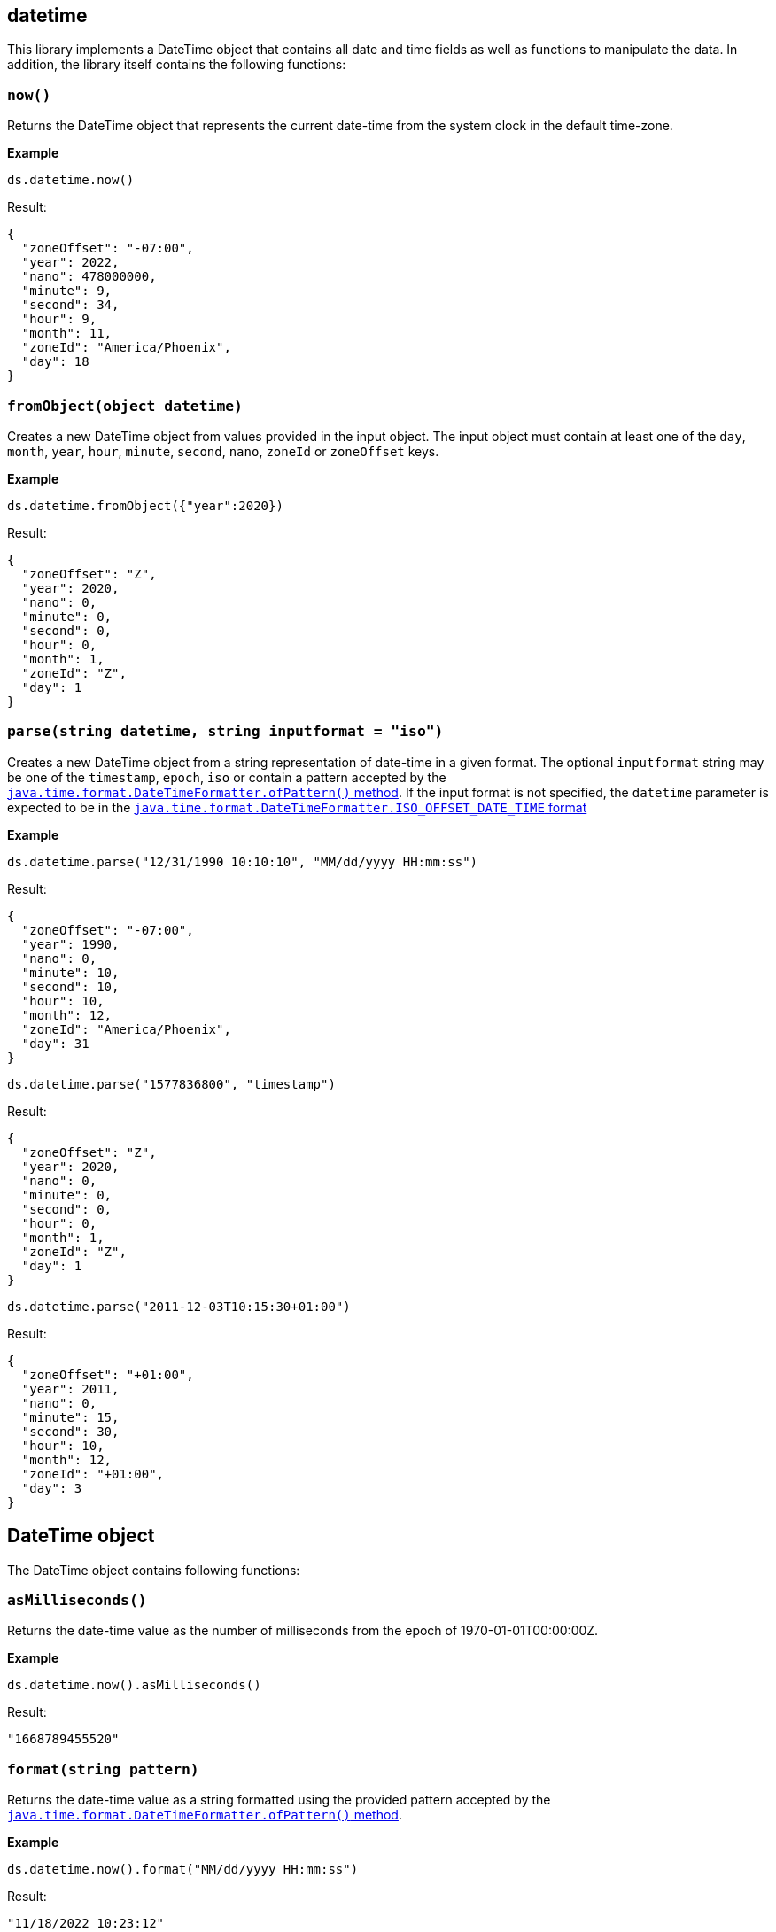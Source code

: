 ## datetime

This library implements a DateTime object that contains all date and time fields as well as functions to manipulate the data. In addition, the library itself contains the following functions:

### `now()`
Returns the DateTime object that represents the current date-time from the system clock in the default time-zone.

*Example*

------------------------
ds.datetime.now()
------------------------

.Result:
------------------------
{
  "zoneOffset": "-07:00",
  "year": 2022,
  "nano": 478000000,
  "minute": 9,
  "second": 34,
  "hour": 9,
  "month": 11,
  "zoneId": "America/Phoenix",
  "day": 18
}
------------------------

### `fromObject(object datetime)`
Creates a new DateTime object from values provided in the input object. The input object must contain at least one of the `day`, `month`, `year`, `hour`, `minute`, `second`, `nano`, `zoneId` or `zoneOffset` keys.

*Example*

------------------------
ds.datetime.fromObject({"year":2020})
------------------------

.Result:
------------------------
{
  "zoneOffset": "Z",
  "year": 2020,
  "nano": 0,
  "minute": 0,
  "second": 0,
  "hour": 0,
  "month": 1,
  "zoneId": "Z",
  "day": 1
}
------------------------

### `parse(string datetime, string inputformat = "iso")`
Creates a new DateTime object from a string representation of date-time in a given format. The optional `inputformat` string may be one of the `timestamp`, `epoch`, `iso` or contain a pattern accepted by the https://docs.oracle.com/en/java/javase/12/docs/api/java.base/java/time/format/DateTimeFormatter.html#ofPattern(java.lang.String)[`java.time.format.DateTimeFormatter.ofPattern()` method]. If the input format is not specified, the `datetime` parameter is expected to be in the https://docs.oracle.com/en/java/javase/12/docs/api/java.base/java/time/format/DateTimeFormatter.html#ISO_OFFSET_DATE_TIME[`java.time.format.DateTimeFormatter.ISO_OFFSET_DATE_TIME` format]

*Example*

------------------------
ds.datetime.parse("12/31/1990 10:10:10", "MM/dd/yyyy HH:mm:ss")
------------------------

.Result:
------------------------
{
  "zoneOffset": "-07:00",
  "year": 1990,
  "nano": 0,
  "minute": 10,
  "second": 10,
  "hour": 10,
  "month": 12,
  "zoneId": "America/Phoenix",
  "day": 31
}
------------------------

------------------------
ds.datetime.parse("1577836800", "timestamp")
------------------------

.Result:
------------------------
{
  "zoneOffset": "Z",
  "year": 2020,
  "nano": 0,
  "minute": 0,
  "second": 0,
  "hour": 0,
  "month": 1,
  "zoneId": "Z",
  "day": 1
}
------------------------

------------------------
ds.datetime.parse("2011-12-03T10:15:30+01:00")
------------------------

.Result:
------------------------
{
  "zoneOffset": "+01:00",
  "year": 2011,
  "nano": 0,
  "minute": 15,
  "second": 30,
  "hour": 10,
  "month": 12,
  "zoneId": "+01:00",
  "day": 3
}
------------------------

## DateTime object

The DateTime object contains following functions:

### `asMilliseconds()`
Returns the date-time value as the number of milliseconds from the epoch of 1970-01-01T00:00:00Z.

*Example*

------------------------
ds.datetime.now().asMilliseconds()
------------------------

.Result:
------------------------
"1668789455520"
------------------------

### `format(string pattern)`
Returns the date-time value as a string formatted using the provided pattern accepted by the https://docs.oracle.com/en/java/javase/12/docs/api/java.base/java/time/format/DateTimeFormatter.html#ofPattern(java.lang.String)[`java.time.format.DateTimeFormatter.ofPattern()` method].

*Example*

------------------------
ds.datetime.now().format("MM/dd/yyyy HH:mm:ss")
------------------------

.Result:
------------------------
"11/18/2022 10:23:12"
------------------------

### `toISO()`
Returns the date-time value as a string formatted using the https://docs.oracle.com/en/java/javase/12/docs/api/java.base/java/time/format/DateTimeFormatter.html#ISO_OFFSET_DATE_TIME[ISO-8601 extended offset date-time format.]

*Example*

------------------------
ds.datetime.now().toISO()
------------------------
.Result:
------------------------
"2022-11-18T11:44:11.571-07:00"
------------------------

### `toTimeZone(string zoneId)`
Returns a copy of this DateTime object with a different time-zone, retaining the instant.

*Example*

------------------------
ds.datetime.parse("2019-07-04T21:00:00Z", "yyyy-MM-dd'T'HH:mm:ssXXX").toTimeZone("America/Los_Angeles")
------------------------
.Result:
------------------------
{
  "zoneOffset": "-07:00",
  "year": 2019,
  "nano": 0,
  "minute": 0,
  "second": 0,
  "hour": 14,
  "month": 7,
  "zoneId": "America/Los_Angeles",
  "day": 4
}
------------------------

### `plus(string period)`
Adds a `period` type to the given datetime. Both https://docs.oracle.com/en/java/javase/12/docs/api/java.base/java/time/Period.html#parse(java.lang.CharSequence)[Period] and https://docs.oracle.com/en/java/javase/12/docs/api/java.base/java/time/Duration.html#parse(java.lang.CharSequence)[Duration] patterns are accepted.

*Example*

------------------------
ds.datetime.parse("2019-07-22", "yyyy-MM-dd").plus("P5D")
------------------------
.Result
------------------------
{
  "zoneOffset": "-07:00",
  "year": 2019,
  "nano": 0,
  "minute": 0,
  "second": 0,
  "hour": 0,
  "month": 7,
  "zoneId": "America/Phoenix",
  "day": 27
}
------------------------

### `daysBetween(DateTime otherDateTime)`
Returns the number of days between this DateTime object and the object provided as a parameter

*Example*

.DataSonnet map:
------------------------
local myDate = ds.datetime.parse("01/01/1990 10:10:10", "MM/dd/yyyy HH:mm:ss");
local otherDate = ds.datetime.parse("12/31/1990 10:10:10", "MM/dd/yyyy HH:mm:ss");
myDate.daysBetween(otherDate)"
------------------------
.Result
------------------------
364
------------------------

### `compare(DateTime otherDateTime)`
Returns the value 0 if the argument DateTime is equal to this DateTime; a value less than 0 if this DateTime is before the DateTime argument; and a value greater than 0 if this DateTime is after the DateTime argument.

*Example*

.DataSonnet map:
------------------------
local myDate = ds.datetime.parse("01/01/1990 10:10:10", "MM/dd/yyyy HH:mm:ss");
local otherDate = ds.datetime.parse("12/31/1990 10:10:10", "MM/dd/yyyy HH:mm:ss");
myDate.compare(otherDate)"
------------------------
.Result
------------------------
-1
------------------------